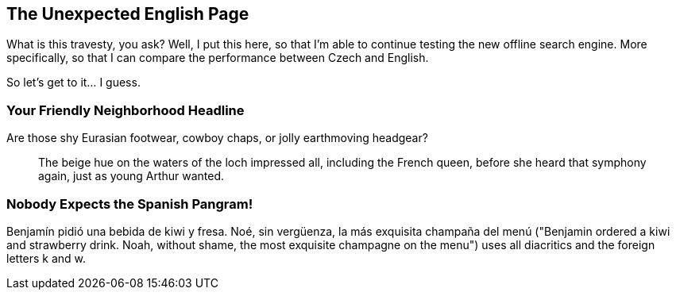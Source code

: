 == The Unexpected English Page

What is this travesty, you ask? Well, I put this here, so that I'm able to continue testing the new offline search engine. More specifically, so that I can compare the performance between Czech and English.

So let's get to it... I guess.

=== Your Friendly Neighborhood Headline

Are those shy Eurasian footwear, cowboy chaps, or jolly earthmoving headgear?

[quote]
The beige hue on the waters of the loch impressed all, including the French queen, before she heard that symphony again, just as young Arthur wanted.

=== Nobody Expects the Spanish Pangram!

Benjamín pidió una bebida de kiwi y fresa. Noé, sin vergüenza, la más exquisita champaña del menú ("Benjamin ordered a kiwi and strawberry drink. Noah, without shame, the most exquisite champagne on the menu") uses all diacritics and the foreign letters k and w.
